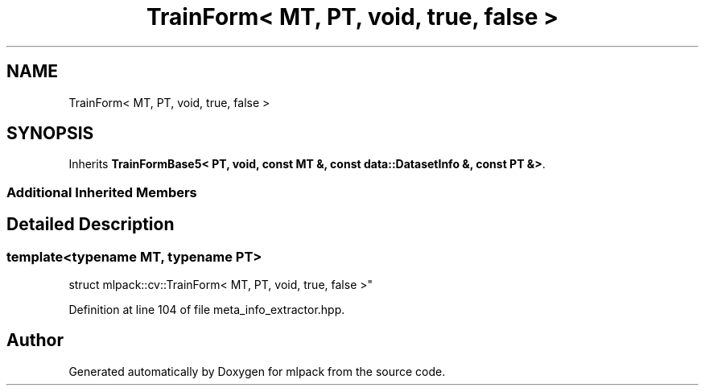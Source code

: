 .TH "TrainForm< MT, PT, void, true, false >" 3 "Sun Aug 22 2021" "Version 3.4.2" "mlpack" \" -*- nroff -*-
.ad l
.nh
.SH NAME
TrainForm< MT, PT, void, true, false >
.SH SYNOPSIS
.br
.PP
.PP
Inherits \fBTrainFormBase5< PT, void, const MT &, const data::DatasetInfo &, const PT &>\fP\&.
.SS "Additional Inherited Members"
.SH "Detailed Description"
.PP 

.SS "template<typename MT, typename PT>
.br
struct mlpack::cv::TrainForm< MT, PT, void, true, false >"

.PP
Definition at line 104 of file meta_info_extractor\&.hpp\&.

.SH "Author"
.PP 
Generated automatically by Doxygen for mlpack from the source code\&.
